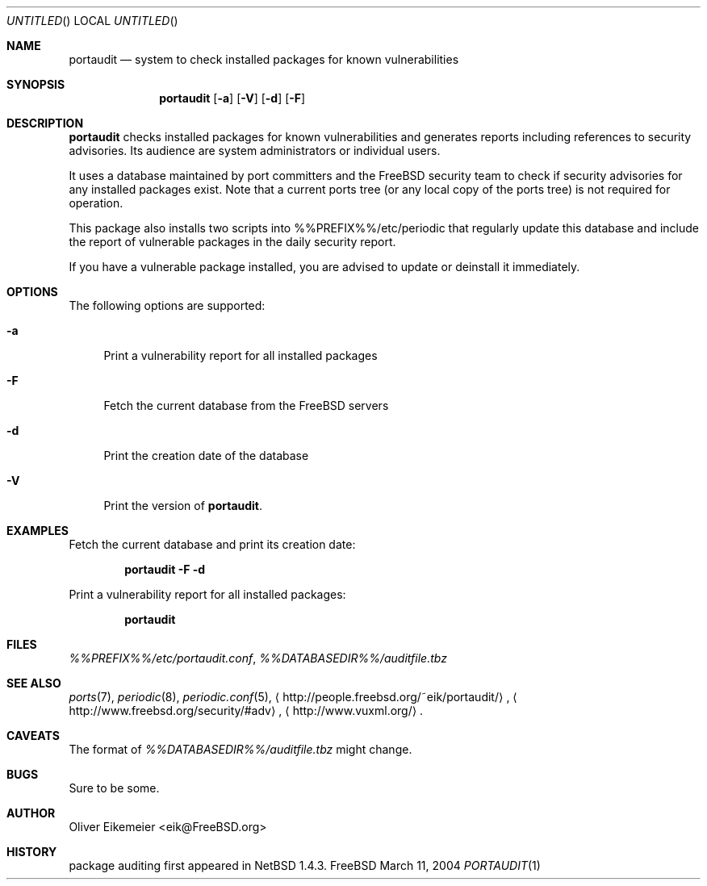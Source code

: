 .\" Copyright (c) 2004 Oliver Eikemeier. All rights reserved.
.\"
.\" Redistribution and use in source and binary forms, with or without
.\" modification, are permitted provided that the following conditions are
.\" met:
.\"
.\"  1. Redistributions of source code must retain the above copyright notice
.\"     this list of conditions and the following disclaimer.
.\"
.\" 2. Redistributions in binary form must reproduce the above copyright
.\"    notice, this list of conditions and the following disclaimer in the
.\"    documentation and/or other materials provided with the distribution.
.\"
.\" 3. Neither the name of the author nor the names of its contributors may be
.\"    used to endorse or promote products derived from this software without
.\"    specific prior written permission.
.\"
.\" THIS SOFTWARE IS PROVIDED "AS IS" AND ANY EXPRESS OR IMPLIED WARRANTIES,
.\" INCLUDING, BUT NOT LIMITED TO, THE IMPLIED WARRANTIES OF MERCHANTABILITY
.\" AND FITNESS FOR A PARTICULAR PURPOSE ARE DISCLAIMED. IN NO EVENT SHALL THE
.\" COPYRIGHT OWNER OR CONTRIBUTORS BE LIABLE FOR ANY DIRECT, INDIRECT,
.\" INCIDENTAL, SPECIAL, EXEMPLARY, OR CONSEQUENTIAL DAMAGES (INCLUDING, BUT
.\" NOT LIMITED TO, PROCUREMENT OF SUBSTITUTE GOODS OR SERVICES; LOSS OF USE,
.\" DATA, OR PROFITS; OR BUSINESS INTERRUPTION) HOWEVER CAUSED AND ON ANY
.\" THEORY OF LIABILITY, WHETHER IN CONTRACT, STRICT LIABILITY, OR TORT
.\" (INCLUDING NEGLIGENCE OR OTHERWISE) ARISING IN ANY WAY OUT OF THE USE OF
.\" THIS SOFTWARE, EVEN IF ADVISED OF THE POSSIBILITY OF SUCH DAMAGE.
.\"
.\" $FreeBSD: ports/security/portaudit/files/portaudit.1,v 1.1 2004/02/21 21:19:41 eik Exp $
.\"
.Dd March 11, 2004
.Os FreeBSD
.Dt PORTAUDIT \&1 "FreeBSD ports collection"
.
.
.Sh NAME
.
.Nm portaudit
.Nd system to check installed packages for known vulnerabilities
.
.
.Sh SYNOPSIS
.
.Nm
.Op Fl a
.Op Fl V
.Op Fl d
.Op Fl F
.
.
.Sh DESCRIPTION
.
.Nm
checks installed packages for known vulnerabilities and generates reports
including references to security advisories. Its audience are system
administrators or individual users.
.Pp
It uses a database maintained by port committers and the FreeBSD security team
to check if security advisories for any installed packages exist. Note that a
current ports tree (or any local copy of the ports tree) is not required for
operation.
.Pp
This package also installs two scripts into %%PREFIX%%/etc/periodic that
regularly update this database and include the report of vulnerable packages
in the daily security report.
.Pp
If you have a vulnerable package installed, you are advised to update or
deinstall it immediately.
.
.
.Sh OPTIONS
.
The following options are supported:
.Bl -tag -width ".Fl X"
.It Fl a
Print a vulnerability report for all installed packages
.It Fl F
Fetch the current database from the
.Fx servers
.It Fl d
Print the creation date of the database
.It Fl V
Print the version of
.Nm .
.El
.
.
.Sh EXAMPLES
.
.Bl -item
.It
Fetch the current database and print its creation date:
.Pp
.Dl "portaudit -F -d"
.It
Print a vulnerability report for all installed packages:
.Pp
.Dl "portaudit"
.El
.
.
.Sh FILES
.
.Pa %%PREFIX%%/etc/portaudit.conf ,
.Pa %%DATABASEDIR%%/auditfile.tbz
.
.
.Sh SEE ALSO
.
.Xr ports 7 ,
.Xr periodic 8 ,
.Xr periodic.conf 5 ,
.Li Aq http://people.freebsd.org/~eik/portaudit/ ,
.Li Aq http://www.freebsd.org/security/#adv ,
.Li Aq http://www.vuxml.org/ .
.
.
.Sh CAVEATS
.
The format of
.Pa %%DATABASEDIR%%/auditfile.tbz
might change.
.
.
.Sh BUGS
.
Sure to be some.
.
.
.Sh AUTHOR
.
.An Oliver Eikemeier Aq eik@FreeBSD.org
.
.
.Sh HISTORY
.
package auditing first appeared in
.Nx 1.4.3 .
